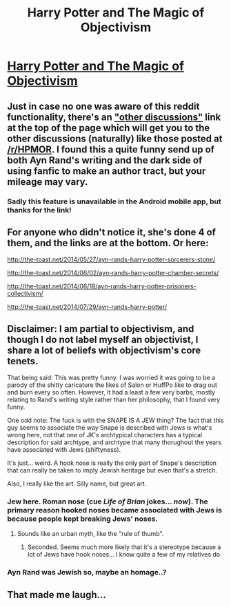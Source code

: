 #+TITLE: Harry Potter and The Magic of Objectivism

* [[http://the-toast.net/2014/05/27/ayn-rands-harry-potter-sorcerers-stone/][Harry Potter and The Magic of Objectivism]]
:PROPERTIES:
:Author: okaycat
:Score: 23
:DateUnix: 1407351026.0
:DateShort: 2014-Aug-06
:END:

** Just in case no one was aware of this reddit functionality, there's an [[http://www.reddit.com/r/rational/duplicates/2ct879/harry_potter_and_the_magic_of_objectivism/]["other discussions"]] link at the top of the page which will get you to the other discussions (naturally) like those posted at [[http://www.reddit.com/r/HPMOR/comments/26ua4g/ayn_rands_harry_potter_and_the_sorcerers_stone/][/r/HPMOR]]. I found this a quite funny send up of both Ayn Rand's writing and the dark side of using fanfic to make an author tract, but your mileage may vary.
:PROPERTIES:
:Author: alexanderwales
:Score: 10
:DateUnix: 1407353761.0
:DateShort: 2014-Aug-07
:END:

*** Sadly this feature is unavailable in the Android mobile app, but thanks for the link!
:PROPERTIES:
:Author: ignirtoq
:Score: 3
:DateUnix: 1407371263.0
:DateShort: 2014-Aug-07
:END:


** For anyone who didn't notice it, she's done 4 of them, and the links are at the bottom. Or here:

[[http://the-toast.net/2014/05/27/ayn-rands-harry-potter-sorcerers-stone/]]

[[http://the-toast.net/2014/06/02/ayn-rands-harry-potter-chamber-secrets/]]

[[http://the-toast.net/2014/06/18/ayn-rands-harry-potter-prisoners-collectivism/]]

[[http://the-toast.net/2014/07/29/ayn-rands-harry-potter/]]
:PROPERTIES:
:Author: ProfessorPhi
:Score: 5
:DateUnix: 1407485283.0
:DateShort: 2014-Aug-08
:END:


** Disclaimer: I am partial to objectivism, and though I do not label myself an objectivist, I share a lot of beliefs with objectivism's core tenets.

That being said: This was pretty funny. I was worried it was going to be a parody of the shitty caricature the likes of Salon or HuffPo like to drag out and burn every so often. However, it had a least a few very barbs, mostly relating to Rand's writing style rather than her philosophy, that I found very funny.

One odd note: The fuck is with the SNAPE IS A JEW thing? The fact that this guy seems to associate the way Snape is described with Jews is what's wrong here, not that one of JK's archtypical characters has a typical description for said archtype, and archtype that many thorughout the years have associated with Jews (shiftyness).

It's just... weird. A hook nose is really the only part of Snape's description that can really be taken to imply Jewish heritage but even that's a stretch.

Also, I really like the art. Silly name, but great art.
:PROPERTIES:
:Author: logrusmage
:Score: 5
:DateUnix: 1407358142.0
:DateShort: 2014-Aug-07
:END:

*** Jew here. Roman nose (cue /Life of Brian/ jokes... /now/). The primary reason hooked noses became associated with Jews is because people kept breaking Jews' noses.
:PROPERTIES:
:Score: 1
:DateUnix: 1407403709.0
:DateShort: 2014-Aug-07
:END:

**** Sounds like an urban myth, like the "rule of thumb".
:PROPERTIES:
:Author: Eryemil
:Score: 1
:DateUnix: 1407433997.0
:DateShort: 2014-Aug-07
:END:

***** Seconded. Seems much more likely that it's a stereotype because a lot of Jews have hook noses... I know quite a few of my relatives do.
:PROPERTIES:
:Author: logrusmage
:Score: 1
:DateUnix: 1407454374.0
:DateShort: 2014-Aug-08
:END:


*** Ayn Rand was Jewish so, maybe an homage..?
:PROPERTIES:
:Author: zdk
:Score: 0
:DateUnix: 1407386122.0
:DateShort: 2014-Aug-07
:END:


** That made me laugh...
:PROPERTIES:
:Author: libertarian_reddit
:Score: 0
:DateUnix: 1407360250.0
:DateShort: 2014-Aug-07
:END:
